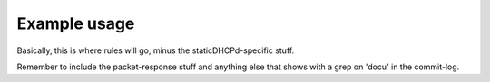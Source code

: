 Example usage
=============
Basically, this is where rules will go, minus the staticDHCPd-specific stuff.

Remember to include the packet-response stuff and anything else that shows with a grep on 'docu' in the commit-log.
